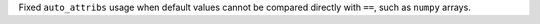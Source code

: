 Fixed ``auto_attribs`` usage when default values cannot be compared directly with ``==``, such as ``numpy`` arrays.
